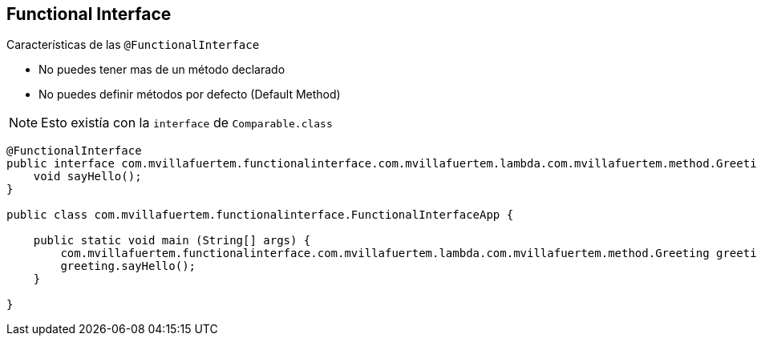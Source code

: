 == Functional Interface

Características de las `@FunctionalInterface`

* No puedes tener mas de un método declarado

* No puedes definir métodos por defecto (Default Method)

NOTE: Esto existía con la `interface` de `Comparable.class`

[source, java]
----
@FunctionalInterface
public interface com.mvillafuertem.functionalinterface.com.mvillafuertem.lambda.com.mvillafuertem.method.Greeting {
    void sayHello();
}

public class com.mvillafuertem.functionalinterface.FunctionalInterfaceApp {

    public static void main (String[] args) {
        com.mvillafuertem.functionalinterface.com.mvillafuertem.lambda.com.mvillafuertem.method.Greeting greeting = () ->  System.out.println("Hello");
        greeting.sayHello();
    }

}
----

